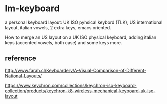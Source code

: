 * lm-keyboard

a personal keyboard layout: UK ISO pyhsical keybord (TLK), US international layout, italian vowels, 2 extra keys, emacs oriented.

How to merge an US layout on a UK ISO physical keyboard, adding italian keys (accented vowels, both case) and some keys more.

** reference

http://www.farah.cl/Keyboardery/A-Visual-Comparison-of-Different-National-Layouts/

https://www.keychron.com/collections/keychron-iso-keyboard-collection/products/keychron-k8-wireless-mechanical-keyboard-uk-iso-layout
